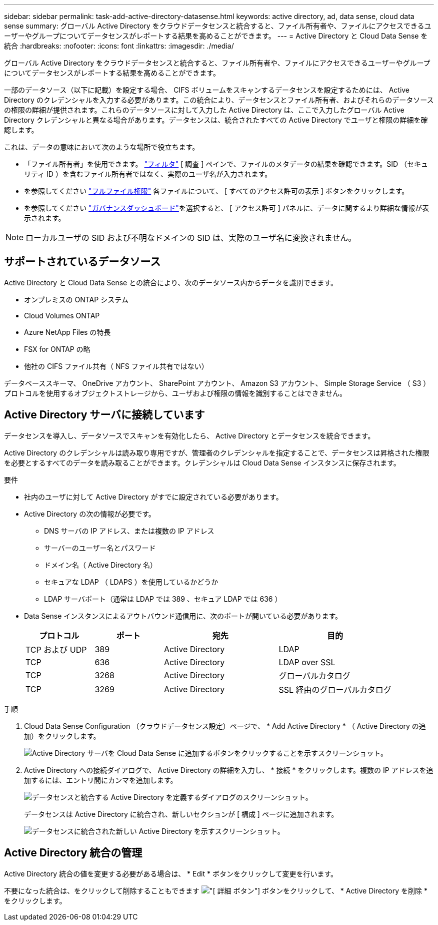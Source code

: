 ---
sidebar: sidebar 
permalink: task-add-active-directory-datasense.html 
keywords: active directory, ad, data sense, cloud data sense 
summary: グローバル Active Directory をクラウドデータセンスと統合すると、ファイル所有者や、ファイルにアクセスできるユーザーやグループについてデータセンスがレポートする結果を高めることができます。 
---
= Active Directory と Cloud Data Sense を統合
:hardbreaks:
:nofooter: 
:icons: font
:linkattrs: 
:imagesdir: ./media/


[role="lead"]
グローバル Active Directory をクラウドデータセンスと統合すると、ファイル所有者や、ファイルにアクセスできるユーザーやグループについてデータセンスがレポートする結果を高めることができます。

一部のデータソース（以下に記載）を設定する場合、 CIFS ボリュームをスキャンするデータセンスを設定するためには、 Active Directory のクレデンシャルを入力する必要があります。この統合により、データセンスとファイル所有者、およびそれらのデータソースの権限の詳細が提供されます。これらのデータソースに対して入力した Active Directory は、ここで入力したグローバル Active Directory クレデンシャルと異なる場合があります。データセンスは、統合されたすべての Active Directory でユーザと権限の詳細を確認します。

これは、データの意味において次のような場所で役立ちます。

* 「ファイル所有者」を使用できます。 link:task-controlling-private-data.html#filtering-data-in-the-data-investigation-page["フィルタ"] [ 調査 ] ペインで、ファイルのメタデータの結果を確認できます。SID （セキュリティ ID ）を含むファイル所有者ではなく、実際のユーザ名が入力されます。
* を参照してください link:task-controlling-private-data.html#viewing-permissions-for-files["フルファイル権限"] 各ファイルについて、 [ すべてのアクセス許可の表示 ] ボタンをクリックします。
* を参照してください link:task-controlling-governance-data.html["ガバナンスダッシュボード"]を選択すると、 [ アクセス許可 ] パネルに、データに関するより詳細な情報が表示されます。



NOTE: ローカルユーザの SID および不明なドメインの SID は、実際のユーザ名に変換されません。



== サポートされているデータソース

Active Directory と Cloud Data Sense との統合により、次のデータソース内からデータを識別できます。

* オンプレミスの ONTAP システム
* Cloud Volumes ONTAP
* Azure NetApp Files の特長
* FSX for ONTAP の略
* 他社の CIFS ファイル共有（ NFS ファイル共有ではない）


データベーススキーマ、 OneDrive アカウント、 SharePoint アカウント、 Amazon S3 アカウント、 Simple Storage Service （ S3 ）プロトコルを使用するオブジェクトストレージから、ユーザおよび権限の情報を識別することはできません。



== Active Directory サーバに接続しています

データセンスを導入し、データソースでスキャンを有効化したら、 Active Directory とデータセンスを統合できます。

Active Directory のクレデンシャルは読み取り専用ですが、管理者のクレデンシャルを指定することで、データセンスは昇格された権限を必要とするすべてのデータを読み取ることができます。クレデンシャルは Cloud Data Sense インスタンスに保存されます。

.要件
* 社内のユーザに対して Active Directory がすでに設定されている必要があります。
* Active Directory の次の情報が必要です。
+
** DNS サーバの IP アドレス、または複数の IP アドレス
** サーバーのユーザー名とパスワード
** ドメイン名（ Active Directory 名）
** セキュアな LDAP （ LDAPS ）を使用しているかどうか
** LDAP サーバポート（通常は LDAP では 389 、セキュア LDAP では 636 ）


* Data Sense インスタンスによるアウトバウンド通信用に、次のポートが開いている必要があります。
+
[cols="15,15,25,25"]
|===
| プロトコル | ポート | 宛先 | 目的 


| TCP および UDP | 389 | Active Directory | LDAP 


| TCP | 636 | Active Directory | LDAP over SSL 


| TCP | 3268 | Active Directory | グローバルカタログ 


| TCP | 3269 | Active Directory | SSL 経由のグローバルカタログ 
|===


.手順
. Cloud Data Sense Configuration （クラウドデータセンス設定）ページで、 * Add Active Directory * （ Active Directory の追加）をクリックします。
+
image:screenshot_compliance_integrate_active_directory.png["Active Directory サーバを Cloud Data Sense に追加するボタンをクリックすることを示すスクリーンショット。"]

. Active Directory への接続ダイアログで、 Active Directory の詳細を入力し、 * 接続 * をクリックします。複数の IP アドレスを追加するには、エントリ間にカンマを追加します。
+
image:screenshot_compliance_active_directory_dialog.png["データセンスと統合する Active Directory を定義するダイアログのスクリーンショット。"]

+
データセンスは Active Directory に統合され、新しいセクションが [ 構成 ] ページに追加されます。

+
image:screenshot_compliance_active_directory_added.png["データセンスに統合された新しい Active Directory を示すスクリーンショット。"]





== Active Directory 統合の管理

Active Directory 統合の値を変更する必要がある場合は、 * Edit * ボタンをクリックして変更を行います。

不要になった統合は、をクリックして削除することもできます image:screenshot_gallery_options.gif["[ 詳細 ] ボタン"] ボタンをクリックして、 * Active Directory を削除 * をクリックします。
